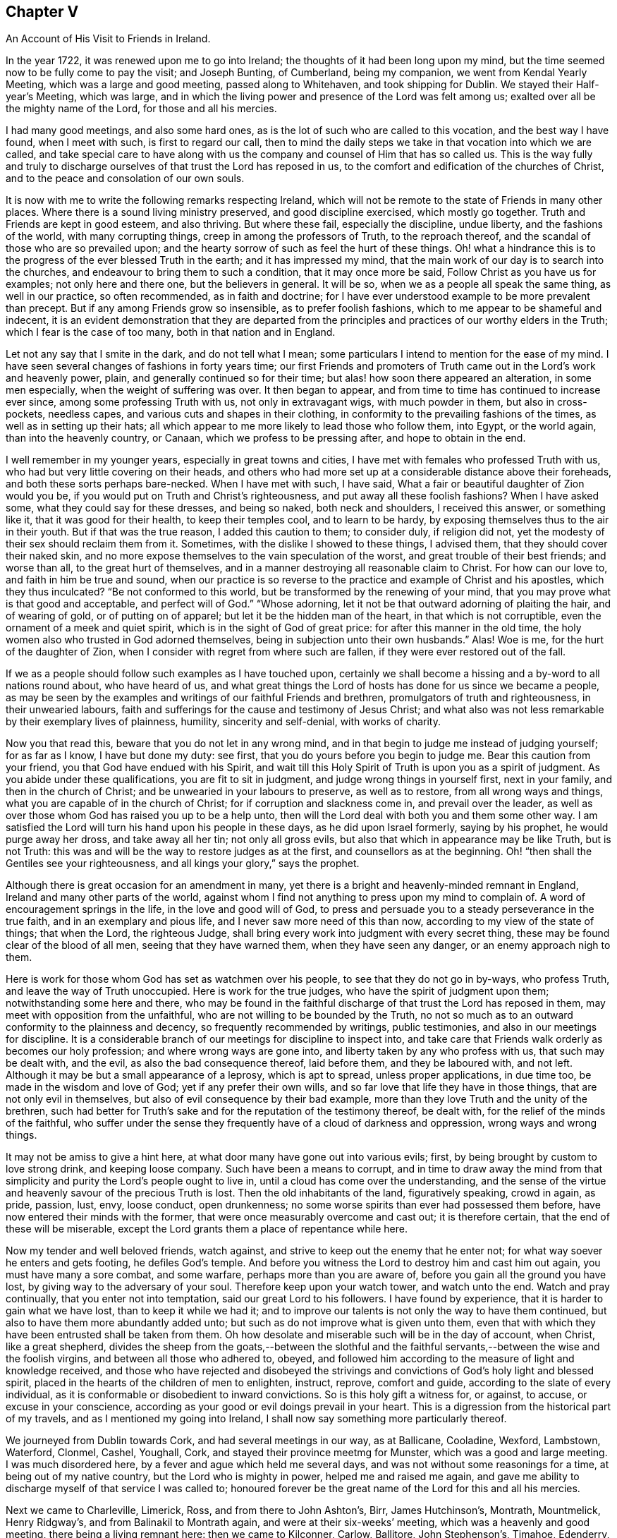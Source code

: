 == Chapter V

[.chapter-subtitle--blurb]
An Account of His Visit to Friends in Ireland.

In the year 1722, it was renewed upon me to go into Ireland;
the thoughts of it had been long upon my mind,
but the time seemed now to be fully come to pay the visit; and Joseph Bunting,
of Cumberland, being my companion, we went from Kendal Yearly Meeting,
which was a large and good meeting, passed along to Whitehaven,
and took shipping for Dublin.
We stayed their Half-year`'s Meeting, which was large,
and in which the living power and presence of the Lord was felt among us;
exalted over all be the mighty name of the Lord, for those and all his mercies.

I had many good meetings, and also some hard ones,
as is the lot of such who are called to this vocation, and the best way I have found,
when I meet with such, is first to regard our call,
then to mind the daily steps we take in that vocation into which we are called,
and take special care to have along with us the company
and counsel of Him that has so called us.
This is the way fully and truly to discharge ourselves
of that trust the Lord has reposed in us,
to the comfort and edification of the churches of Christ,
and to the peace and consolation of our own souls.

It is now with me to write the following remarks respecting Ireland,
which will not be remote to the state of Friends in many other places.
Where there is a sound living ministry preserved, and good discipline exercised,
which mostly go together.
Truth and Friends are kept in good esteem, and also thriving.
But where these fail, especially the discipline, undue liberty,
and the fashions of the world, with many corrupting things,
creep in among the professors of Truth, to the reproach thereof,
and the scandal of those who are so prevailed upon;
and the hearty sorrow of such as feel the hurt of these things.
Oh! what a hindrance this is to the progress of the ever blessed Truth in the earth;
and it has impressed my mind,
that the main work of our day is to search into the churches,
and endeavour to bring them to such a condition, that it may once more be said,
Follow Christ as you have us for examples; not only here and there one,
but the believers in general.
It will be so, when we as a people all speak the same thing, as well in our practice,
so often recommended, as in faith and doctrine;
for I have ever understood example to be more prevalent than precept.
But if any among Friends grow so insensible, as to prefer foolish fashions,
which to me appear to be shameful and indecent,
it is an evident demonstration that they are departed from the
principles and practices of our worthy elders in the Truth;
which I fear is the case of too many, both in that nation and in England.

Let not any say that I smite in the dark, and do not tell what I mean;
some particulars I intend to mention for the ease of my mind.
I have seen several changes of fashions in forty years time;
our first Friends and promoters of Truth came out in the Lord`'s work and heavenly power,
plain, and generally continued so for their time;
but alas! how soon there appeared an alteration, in some men especially,
when the weight of suffering was over.
It then began to appear, and from time to time has continued to increase ever since,
among some professing Truth with us, not only in extravagant wigs,
with much powder in them, but also in cross-pockets, needless capes,
and various cuts and shapes in their clothing,
in conformity to the prevailing fashions of the times,
as well as in setting up their hats;
all which appear to me more likely to lead those who follow them, into Egypt,
or the world again, than into the heavenly country, or Canaan,
which we profess to be pressing after, and hope to obtain in the end.

I well remember in my younger years, especially in great towns and cities,
I have met with females who professed Truth with us,
who had but very little covering on their heads,
and others who had more set up at a considerable distance above their foreheads,
and both these sorts perhaps bare-necked.
When I have met with such, I have said,
What a fair or beautiful daughter of Zion would you be,
if you would put on Truth and Christ`'s righteousness,
and put away all these foolish fashions?
When I have asked some, what they could say for these dresses, and being so naked,
both neck and shoulders, I received this answer, or something like it,
that it was good for their health, to keep their temples cool, and to learn to be hardy,
by exposing themselves thus to the air in their youth.
But if that was the true reason, I added this caution to them; to consider duly,
if religion did not, yet the modesty of their sex should reclaim them from it.
Sometimes, with the dislike I showed to these things, I advised them,
that they should cover their naked skin,
and no more expose themselves to the vain speculation of the worst,
and great trouble of their best friends; and worse than all,
to the great hurt of themselves,
and in a manner destroying all reasonable claim to Christ.
For how can our love to, and faith in him be true and sound,
when our practice is so reverse to the practice and example of Christ and his apostles,
which they thus inculcated?
"`Be not conformed to this world, but be transformed by the renewing of your mind,
that you may prove what is that good and acceptable, and perfect will of God.`"
"`Whose adorning, let it not be that outward adorning of plaiting the hair,
and of wearing of gold, or of putting on of apparel;
but let it be the hidden man of the heart, in that which is not corruptible,
even the ornament of a meek and quiet spirit,
which is in the sight of God of great price: for after this manner in the old time,
the holy women also who trusted in God adorned themselves,
being in subjection unto their own husbands.`"
Alas!
Woe is me, for the hurt of the daughter of Zion,
when I consider with regret from where such are fallen,
if they were ever restored out of the fall.

If we as a people should follow such examples as I have touched upon,
certainly we shall become a hissing and a by-word to all nations round about,
who have heard of us,
and what great things the Lord of hosts has done for us since we became a people,
as may be seen by the examples and writings of our faithful Friends and brethren,
promulgators of truth and righteousness, in their unwearied labours,
faith and sufferings for the cause and testimony of Jesus Christ;
and what also was not less remarkable by their exemplary lives of plainness, humility,
sincerity and self-denial, with works of charity.

Now you that read this, beware that you do not let in any wrong mind,
and in that begin to judge me instead of judging yourself; for as far as I know,
I have but done my duty: see first, that you do yours before you begin to judge me.
Bear this caution from your friend, you that God have endued with his Spirit,
and wait till this Holy Spirit of Truth is upon you as a spirit of judgment.
As you abide under these qualifications, you are fit to sit in judgment,
and judge wrong things in yourself first, next in your family,
and then in the church of Christ; and be unwearied in your labours to preserve,
as well as to restore, from all wrong ways and things,
what you are capable of in the church of Christ; for if corruption and slackness come in,
and prevail over the leader,
as well as over those whom God has raised you up to be a help unto,
then will the Lord deal with both you and them some other way.
I am satisfied the Lord will turn his hand upon his people in these days,
as he did upon Israel formerly, saying by his prophet, he would purge away her dross,
and take away all her tin; not only all gross evils,
but also that which in appearance may be like Truth, but is not Truth:
this was and will be the way to restore judges as at the first,
and counsellors as at the beginning.
Oh! "`then shall the Gentiles see your righteousness,
and all kings your glory,`" says the prophet.

Although there is great occasion for an amendment in many,
yet there is a bright and heavenly-minded remnant in England,
Ireland and many other parts of the world,
against whom I find not anything to press upon my mind to complain of.
A word of encouragement springs in the life, in the love and good will of God,
to press and persuade you to a steady perseverance in the true faith,
and in an exemplary and pious life, and I never saw more need of this than now,
according to my view of the state of things; that when the Lord, the righteous Judge,
shall bring every work into judgment with every secret thing,
these may be found clear of the blood of all men, seeing that they have warned them,
when they have seen any danger, or an enemy approach nigh to them.

Here is work for those whom God has set as watchmen over his people,
to see that they do not go in by-ways, who profess Truth,
and leave the way of Truth unoccupied.
Here is work for the true judges, who have the spirit of judgment upon them;
notwithstanding some here and there,
who may be found in the faithful discharge of that trust the Lord has reposed in them,
may meet with opposition from the unfaithful,
who are not willing to be bounded by the Truth,
no not so much as to an outward conformity to the plainness and decency,
so frequently recommended by writings, public testimonies,
and also in our meetings for discipline.
It is a considerable branch of our meetings for discipline to inspect into,
and take care that Friends walk orderly as becomes our holy profession;
and where wrong ways are gone into, and liberty taken by any who profess with us,
that such may be dealt with, and the evil, as also the bad consequence thereof,
laid before them, and they be laboured with, and not left.
Although it may be but a small appearance of a leprosy, which is apt to spread,
unless proper applications, in due time too, be made in the wisdom and love of God;
yet if any prefer their own wills, and so far love that life they have in those things,
that are not only evil in themselves, but also of evil consequence by their bad example,
more than they love Truth and the unity of the brethren,
such had better for Truth`'s sake and for the reputation of the testimony thereof,
be dealt with, for the relief of the minds of the faithful,
who suffer under the sense they frequently have of a cloud of darkness and oppression,
wrong ways and wrong things.

It may not be amiss to give a hint here,
at what door many have gone out into various evils; first,
by being brought by custom to love strong drink, and keeping loose company.
Such have been a means to corrupt,
and in time to draw away the mind from that simplicity
and purity the Lord`'s people ought to live in,
until a cloud has come over the understanding,
and the sense of the virtue and heavenly savour of the precious Truth is lost.
Then the old inhabitants of the land, figuratively speaking, crowd in again, as pride,
passion, lust, envy, loose conduct, open drunkenness;
no some worse spirits than ever had possessed them before,
have now entered their minds with the former,
that were once measurably overcome and cast out; it is therefore certain,
that the end of these will be miserable,
except the Lord grants them a place of repentance while here.

Now my tender and well beloved friends, watch against,
and strive to keep out the enemy that he enter not;
for what way soever he enters and gets footing, he defiles God`'s temple.
And before you witness the Lord to destroy him and cast him out again,
you must have many a sore combat, and some warfare, perhaps more than you are aware of,
before you gain all the ground you have lost,
by giving way to the adversary of your soul.
Therefore keep upon your watch tower, and watch unto the end.
Watch and pray continually, that you enter not into temptation,
said our great Lord to his followers.
I have found by experience, that it is harder to gain what we have lost,
than to keep it while we had it;
and to improve our talents is not only the way to have them continued,
but also to have them more abundantly added unto;
but such as do not improve what is given unto them,
even that with which they have been entrusted shall be taken from them.
Oh how desolate and miserable such will be in the day of account, when Christ,
like a great shepherd,
divides the sheep from the goats,--between the slothful and the
faithful servants,--between the wise and the foolish virgins,
and between all those who adhered to, obeyed,
and followed him according to the measure of light and knowledge received,
and those who have rejected and disobeyed the strivings
and convictions of God`'s holy light and blessed spirit,
placed in the hearts of the children of men to enlighten, instruct, reprove,
comfort and guide, according to the slate of every individual,
as it is conformable or disobedient to inward convictions.
So is this holy gift a witness for, or against, to accuse, or excuse in your conscience,
according as your good or evil doings prevail in your heart.
This is a digression from the historical part of my travels,
and as I mentioned my going into Ireland,
I shall now say something more particularly thereof.

We journeyed from Dublin towards Cork, and had several meetings in our way,
as at Ballicane, Cooladine, Wexford, Lambstown, Waterford, Clonmel, Cashel, Youghall,
Cork, and stayed their province meetmg for Munster, which was a good and large meeting.
I was much disordered here, by a fever and ague which held me several days,
and was not without some reasonings for a time, at being out of my native country,
but the Lord who is mighty in power, helped me and raised me again,
and gave me ability to discharge myself of that service I was called to;
honoured forever be the great name of the Lord for this and all his mercies.

Next we came to Charleville, Limerick, Ross, and from there to John Ashton`'s, Birr,
James Hutchinson`'s, Montrath, Mountmelick, Henry Ridgway`'s,
and from Balinakil to Montrath again, and were at their six-weeks`' meeting,
which was a heavenly and good meeting, there being a living remnant here:
then we came to Kilconner, Carlow, Ballitore, John Stephenson`'s, Timahoe, Edenderry,
and went to see my good friend Thomas Wilson, who was sorely troubled with the gravel.
I was much afflicted, and truly sympathized with him in my spirit, and John Barcroft,
that true man, and I, did what we could for our afflicted brother,
and so left him and his family in the love of God, and went to Lismoiny,
and many other meetings to the province meeting, which was held at Ballinderry,
and so to Dublin, the 29th of the fifth month, 1722, and stayed there some meetings.
There is a living remnant in that city, but it is a rich place;
the mighty God of heaven and earth keep his people low,
and truly humble there and everywhere else,
is the earnest desire of my soul to the Lord; for I know there is a considerable remnant,
whose labour and daily travail is to have the church kept
clean from all defilement both of flesh and spirit,
so that she may be presented unto God the Father without spot or wrinkle,
or any such thing,
in the day when she must appear before the great Judge of all the earth,
who will do right unto every one, according as their works are found to be good or evil.

Being clear of Dublin and the whole nation,
I took shipping for Whitehaven--had a short passage but a very rough one,
and had some meetings in my way home, to which I got on the 21st of the sixth month,
1722,
and found my children recovered from the fever and
ague in which I left them when I took my journey,
which distemper had so far prevailed over them,
that they were sometimes scarcely sensible.
It had been upon them for a considerable time,
and proved a trial for me to leave them in that very weak state;
but one day as I sought the Lord in the fervency of my heart,
to know whether I should leave these my two poor weak children or not,
as also my house-keeper much in the same case, who were all my constant family,
it sprang in my heart livingly, as though it had been spoken with a man`'s voice,
Leave them, and I will take care of them: I said, "`You oh Lord have never failed me,
I will leave them to You; do what seems good in your eye with them.`"
I looked then no more behind me, neither at them nor anything else I had left,
but became as if I had not anything in the world.
For thus it behooves all the servants of Christ to do,
even the married as if they were not married; and those that buy anything,
as if they did not possess it.
This liberty which many are strangers unto, is wrought by the finger of God;
it is the work of God`'s heavenly power to loosen man thus from the things of this world:
at the same time we are most bound unto Christ,
yet enjoy a comfortable and heavenly freedom in our spirits in Christ,
by our faith and obedience to him, in and through all trials, provings and adversities.
Dear friends, the greater the cross,
the greater is the crown and reward which all those possess,
who do all things with a single mind and an upright heart to the Lord at all times.

Thus the children of the Bridegroom are or ought to be espoused or married to Christ,
and truly devoted to him, that so they may stand, as much as may be,
disentangled from all mutable things,
and cleave to and follow him when and wheresoever he calls and leads,
and be in subjection to him, as a virtuous wife is not only bound,
but willingly subject to her virtuous husband.
Thus we may know Christ to become our holy Head; and that we may hold unto him,
and so walk and live, that he may take delight in his church, the body,
to rule in and over it,
as we have the state of the true church and Christ represented
in the most excellent and sacred writings of the holy Scriptures.
May we likewise know the marriage of the Lamb to be come, and as of old,
make ourselves ready,
put off the sins and corruptions of the world that are through lust,
and put on the Lord Jesus Christ and his pure righteousness.
This is the fine linen, the righteousness of the saints; this is the wedding garment;
without which preparations, and true Bride`'s attire,
I cannot see how any can expect an admittance into the Bridegroom`'s chamber.
Therefore I entreat all such as do not find themselves in preparation,
and have not their peace assured to them,
still lacking the evidence of the Spirit of the Lord that they are his,
not to slumber away their precious time until the midnight,
lest unexpectedly the cry be heard to sound with terror in your ears.
Arise, trim your lamp, for behold the Bridegroom comes,
who has in times past exercised mercy and lovingkindness towards you,
and has sought various ways to win you to love him.
He has at times reproved you for evil,
and at other times has set before you the comforts and happiness you should possess,
if you would obey and follow him; no, he has wooed you as a young man does a virgin,
and if you had devoted yourself to him, he would have gathered and saved you,
and rejoiced over you as a bridegroom does over his bride.
But if you turn your back upon all his reproofs, entreaties and endearments,
as in the parable of the five foolish virgins, in the time when he, the Bridegroom,
calls to an account,`" he will not know you otherwise
than to shut you out of his presence and favour,
notwithstanding whatever you may have heard, received or done,
if you continue to work wickedness, and are not reclaimed therefrom.
These things sprang in my mind as a warning for all,
to flee from every destructive thing, before the Lord overtakes them,
when they cannot escape his hand of justice; and also,
that the faithful may be encouraged in well-doing,
and to a faithful perseverance to the end.
Amen.

Some things which have been omitted, I think proper to insert here,
as worthy of observation.
As I was travelling towards Lincoln, and passing through Brig,
Friends gave me notice that there were two great disputants, a non-conformist minister,
and a doctor of medicine, who were likely to go all or most of the way with me,
as the court sessions were coming on, and would be at me with arguments about religion,
which I soon found true.
We no sooner got into a suitable way but they began with me,
which I endeavoured to prevent by telling them,
I did not look upon myself to be qualified for disputes; and observed,
that sometimes disputants ended in a worse understanding
one of another than when they began,
except they minded well to keep good government;
and now as we appeared free and friendly, how we might be when we had ended our dispute,
was a question, therefore I had rather they would forbear.
But they turned the deaf ear to all I said, and nothing would do with them,
but a dispute we must have.
I then asked them, what they would say, They queried,
whether all men were placed in a station capable of salvation, yes or no.
I replied, if I should give my positive thoughts to your question,
we shall have occasion to go back to treat of the nature,
not only of the upright state man was in before he fell, but also how he fell;
and also in the fall, how he stands as in relation to his restoration,
which brings us to the question.
Although this be not the usual way of disputants, yet if you will submit to it,
it will either answer your question, or set it in a clearer light for an answer.
They asked, how could that be; I replied, if it did not, they might say so.
They then so far condescended as to hear me.
I said, first, we all agree in this, that man was made upright; secondly,
that he fell from that uprightness; the question then is.
How? Ans.
By the offence or disobedience of the first man Adam, sin entered,
and condemnation came upon all who have sinned.
I then queried of the disputants,
whether they believed that Adam`'s fall did affect all those who did not hear of it,
as well as those who did; for, I said, there were some of opinion,
that those who had not the explicit or outward knowledge
of the promised seed or coming of Christ,
had not the benefit of his coming; and except they would first allow,
that all were affected or hurt by Adam`'s fall, then such as were not,
remained in paradise to this day,
except they would make the remedy less than the disease, the plaster less than the sore,
and Christ`'s coming less extensive than Adam`'s fall.
I argued, that upon the foot of reason, as well as what we had in plain Scripture,
+++[+++the effect of]
Christ`'s coming was as extensive as the fall of Adam, for, by the obedience of Christ,
the gift of God came upon all unto justification.

Now I think, said I, your question is set in a clear light for an answer,
or else answered; so take it at what end you will, laying aside all quibbling,
I intend to join issue with you,
and prove that all men are placed in a station capable of salvation,
or otherwise you will leave a great part of the world in paradise,
or make the coming of Christ less extensive than the fall of Adam.
I then queried, what they said to all this; they answered,
they never heard the like before, and they would not meddle with me,
I was too great a scholar for them.
I said, there was little of scholarship in it.
I offered, I thought, nothing but plain Scripture and sound reason: and I told them,
I had now as good as answered their question,
and had given several reasons to back my answer, and as they appeared wise,
well-read men, and as far as I had gathered,
had been principled against the universal +++[+++offer of]
salvation and universal grace, for them now to drop the matter so slenderly,
before me who appeared but like a child to them, was very surprising: but they replied,
they would not meddle with me.

I commended them for their good temper and civility,
for they were civil to me beyond what I could expect;
and invited me to the burial of one of their deceased friends, but I could not go,
for I was in haste to get to Lincoln, having some business there that hastened me.
At parting with them, my soul magnified the Lord, under a sense of his goodness to me,
in that he had opened my way, and helped me through this difficulty,
with many other trials and afflictions I had met with.

I had at another time some reasonings with a Papist who was my neighbour,
about their church and transubstantiation, with several other things.
As to the first, I showed him, that the true church fled into the wilderness,
where she was for times, time, and half a time;
in this state we do not read she had any outward character as a visible church;
and if they derived their descent, it was from some false church,
and not through the true one.
As to the other, they took too much upon them,
more than they could justify from Scripture,
or clearly demonstrate from Christ or his apostles;
for Christ never gave any of them such a commission,
as to convert bread and wine into real flesh and blood, and then to call it Christ.
You, said I, by these notions,
deceive yourselves and your adherents for Christ spoke unto such as you by parables,
because they were carnal,
and did not understand the meaning of his sayings in this
case any more than the Jews understood what Christ meant,
when he spoke of destroying this temple, meaning his body,
which they understood was of that temple at Jerusalem, which they made a great wonder at,
and said, How can this be, that he can destroy this temple,
and raise it up again in three days, when it was forty-eight years in building?
Thus they reasoned carnally, as Nicodemus, though a ruler of the Jews,
did concerning regeneration or the new birth; and as the woman of Samaria did,
when she asked from where Christ should get that living water, which he spoke of,
that should be in man as a well of living water, springing up unto everlasting life;
and as the Jews did, when Christ said, "`Except you eat the flesh of the Son of man,
and drink his blood, you have no life in you;`" they said, How can this be,
that he can give us his flesh to eat, and his blood to drink?
But this is a spiritual eating and drinking; even as Christ said,
"`Out of the belly of him that believes,
shall flow rivers of living waters;`" which he spoke of the Spirit.
In like manner it is said in the Revelation, "`Behold I stand at the door and knock,
if any man hear my voice, and open unto me, I will come in and sup with him,
and he with me.`"
Here is a union of spirit between Christ and his faithful children,
and here is an inward eating and drinking of the heavenly, spiritual,
and mystical flesh and blood of Christ, which carnal men cannot eat of,
neither can the carnal eye discern Christ`'s spiritual body,
with which he feeds his living and spiritual church.
When I had reasoned with the man to this effect, he went away seemingly not pleased,
but would not from that time ever meddle with me any more.

I need not say much here about Christ`'s being come; having showed,
in a conference in New England,
how he is come to answer his eating and drinking
the passover and last supper with his disciples,
saying.
He would drink no more of the fruit of the vine,
until he drank it new with them in his Father`'s kingdom.
Now he that has experienced what this eating and drinking is,
is come beyond the outward eating and drinking, into the kingdom which is within,
which comes not with outward observations, eating, drinking, or carnal ordinances,
but the kingdom of heaven consists in righteousness, peace and joy in the Holy Spirit.

Read this you that can, and learn to understand between the thing that points,
and the thing which is pointed at, and between the thing signifying,
and the thing signified, and mistake not the shadow for the substance any longer;
for it is possible a man may do all the outward parts,
and yet be ignorant of the cross of Christ, and of the heavenly substance.
But if he is come to the end of these outside things, to the Holy of Holies,
such will know what it is to minister before the Lord in his temple,
and to serve and wait at the holy altar, and live,
and have that pure spiritual life preserved.
We read not of any tithes that appertain to this spiritual priesthood,
or Gospel ministry; and what their outward maintenance was to be, is showed by Christ,
beyond contradiction, who sent them forth: where they were received,
(mark that well,) they might eat such things as were set before them,
but were not to take anything from them by force,
for that is out of the doctrine and practice of Christ and his apostles.

Why do people call the Scripture their rule of faith and manners,
when at the same time they believe and act contrary thereto?
When I had, some years before, a debate with the priest of our parish,
we meeting at Sponton, being there upon some occasion, and several people met together,
the priest demanded my reasons, why I did not pay him his tithe.
I used some persuasive arguments to put him off,
not being willing at that time to enter into a debate with him;
but the more I showed my unwillingness to it, the more urgent he was upon me.
So when I could not see how to avoid entering into some close debate with him,
I desired he would not be angry, and he said he would not.
I then showed in several particulars, why I could not pay him tithes,
because I believed if he was a minister of Jesus Christ, he ought not to claim any; for,
as there was a change of the priesthood,
there also must be of necessity a change of the law, as we see in Heb. 7:12,
and to pretend to draw any command or example from Christ or his apostles,
out of the New Testament, for that purpose, appears to me weak and inconsistent.

We had some farther discourse upon the ground of his right to tithes,
whether __jure divino__, as they used to be formerly claimed; or __jure humano__, that is,
by human law, as most of the modern priests seem to choose to fix their title.
I bid him fix his right for tithes on which claim he`' pleased,
and I would endeavour to answer him as well as I could;
but he seemed not to fix upon either.
Whereupon I told him, there was no Scripture settlement of tithes upon Gospel ministers;
and also offered to prove, that he was neither in the practice of the Levites,
to whom tithes were directed to be paid,
nor yet in the practice of those ministers whom Christ qualified,
ordained and sent forth.
First, not in the practice of the Levites; because the tithes due to them,
were for their punctual performance of their part of the ceremonial law, Num. 18:21,
which if any now claimed, it seemed to me,
that he subjected himself to the practice of burnt-offerings and sacrifices,
circumcision, Jewish habits, washings, etc., besides which,
the law which appointed the tithe to the Levites,
expressly forbids them to have any share or inheritance in the land,
as appears from Num. 18:20,23,24. and Duet. 18:1-2.;
which the modern claimers of tithe would be unwilling to be compelled to practice;
not to insist on the law of the third year`'s tithe, of which the widow, the fatherless,
and the stranger within their gates,
were to receive a considerable part as their allotted portion, Duet. 14:28-29.
Secondly,
not in the practice of those ministers whom Christ qualified and sent forth;
for these went out by an especial command from him, without gold, silver,
or brass in their purses, and without two coats;
and so intent were they to be in the execution of
their great duty of preaching the Gospel,
that they were to salute no man by the way,
but to go forward on the great errand they had received in commission:
and when they returned to their Lord, he asked them, if they lacked anything:
and they said nothing.
Not because they had forced a maintenance from any,
but that the effect of their ministry among their hearers had been so prevalent,
that those who had been convinced by their doctrine,
and turned to the effectual power of Christ in themselves,
had from there known their hearts so opened,
as to administer to all their immediate necessities; and these, thus sent,
only eat such things as were set before them, as they were appointed;
and where they had sown spirituals,
had only reaped of the temporals of their converts for their immediate subsistence.
But though you sow not to me of your spirituals,
nor do I believe you to be one who have anything spiritual,
which can be of any benefit to my spiritual part;
and though you esteem me as a heathen man and a publican,
and I am excommunicated and cut off from any church fellowship with you,
not for any evil, but as far as I can understand,
for not coming to what you call the church, yet you expect to reap of my temporals,
because the law of the land has given you that power;
which disposition to reap where you have not sown,
and to gather where you have not strewn, is far from manifesting a Christian spirit.

The priest farther urged some passages out of the New Testament,
in vindication of the payment of tithes, alluding to that of the apostle, 1 Cor. 9:7,
about sowing of spiritual things unto us;
that it was but a small thing if such received of our carnal things;
and that of feeding a flock, and partaking of the milk of the flock;
and of planting a vineyard, and eating the fruit thereof:
all which I endeavoured to obviate, by showing, that he did not sow his spirituals to us,
so that he might be entitled to our carnal things;
neither were we of that flock which he should partake of the milk of;
neither were we a vineyard which he had planted,
that he might eat of the fruit thereof Furthermore I said, I am a stranger,
and an excommunicated person, and not of your children; the apostles, if they had needs,
or were in any strait for necessaries, did not apply to strangers for help,
but to such of their children in whom they had been instrumental
in the hand of God to plant the true faith,
and sow the seed of the kingdom.
These who were thus convinced, and by the work of God`'s power converted,
were such who knew spiritual things sown in them,
who I believed were very free to distribute, where need was, of their temporal things,
especially to such who had been instrumental in the Lord`'s
hand to their coming to the saving knowledge of Jesus Christ.
But I showed the priest, that all this carried no analogy to what was between him and me,
for I being excommunicated, was but to him as a heathen man and a publican,
and as we never came to hear him, we could not owe him any acknowledgment,
nor could he expect anything as a freewill offering on that account.

The priest was a strong-spirited man, of considerable talents and learning;
and a neighbouring justice of the peace told me,
he was fearful would be very severe with me; yet to his commendation be it spoken,
he was ever after this conference very loving,
and never gave me any trouble for what he called his dues.

I may add one observation or two not mentioned in our debate, which were,
that if the maintenance of the priests was to be wholly withdrawn,
or left to the freedom and generosity of the people, many of them would come to poverty,
and be forced to labour with their hands, which would distract,
or at least impede their studies.
I answered, that with such ministers as they were, this might be the case:
but if all would come truly and rightly to wait on the great Teacher,
the anointing in themselves, it would greatly tend to the advantage of Christendom.
For the Almighty,
who by his good Spirit is alone able to raise up and qualify Gospel ministers,
as he knows the needs of his people, and their faith and trust in him,
would no doubt raise up from among them faithful ministers; who, being humble,
meek and low in heart, like him of whom they had learned,
would be content to live in moderation on a little,
and to labour in their respective callings, such as fishermen, collectors of customs,
and like the apostle Paul, that great minister of the Gentiles,
working with their hands that their ministry might not be chargeable.
Their ministry being not their own,
but received immediately from the great Shepherd of the sheep,
would not require time and study to pen it down,
but coming from the Spirit of Truth immediately moving upon the ministers`' hearts,
it would be more effectual to reach the witness of Truth in the hearts of their hearers,
than all the laboured discourses of the most subtle priest,
though the product of much pains and study.
Neither have I found in all my travels, from any observation I have made,
that ever the faithful ministers of Christ became
any great burden or charge to the churches;
for I have seen the Divine Providence attend the Lord`'s faithful servants,
who thereby have been enabled to order their affairs with discretion,
so as to need little.
